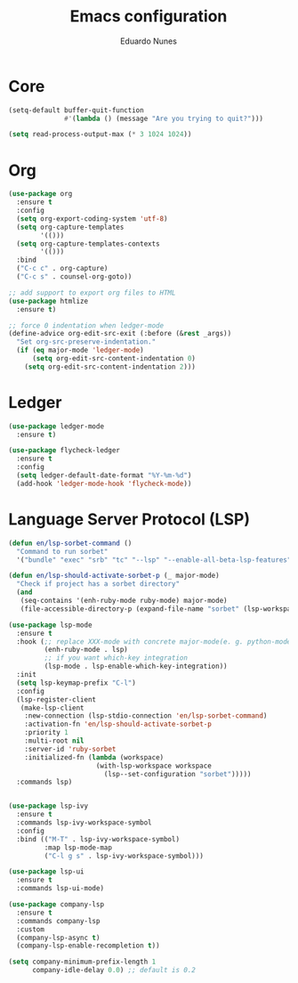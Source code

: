 #+TITLE: Emacs configuration
#+AUTHOR: Eduardo Nunes

* Core

#+BEGIN_SRC emacs-lisp
  (setq-default buffer-quit-function
                #'(lambda () (message "Are you trying to quit?")))
#+END_SRC

#+BEGIN_SRC emacs-lisp
  (setq read-process-output-max (* 3 1024 1024))
#+END_SRC

* Org

#+BEGIN_SRC emacs-lisp
  (use-package org
    :ensure t  
    :config
    (setq org-export-coding-system 'utf-8)
    (setq org-capture-templates
          '(()))
    (setq org-capture-templates-contexts
          '(()))
    :bind 
    ("C-c c" . org-capture)
    ("C-c s" . counsel-org-goto))

  ;; add support to export org files to HTML
  (use-package htmlize
    :ensure t)

  ;; force 0 indentation when ledger-mode
  (define-advice org-edit-src-exit (:before (&rest _args))
    "Set org-src-preserve-indentation."
    (if (eq major-mode 'ledger-mode)
        (setq org-edit-src-content-indentation 0)
      (setq org-edit-src-content-indentation 2)))
#+END_SRC

* Ledger

#+BEGIN_SRC emacs-lisp
  (use-package ledger-mode
    :ensure t)

  (use-package flycheck-ledger
    :ensure t
    :config
    (setq ledger-default-date-format "%Y-%m-%d")
    (add-hook 'ledger-mode-hook 'flycheck-mode))
#+END_SRC

* Language Server Protocol (LSP)

#+BEGIN_SRC emacs-lisp
  (defun en/lsp-sorbet-command ()
    "Command to run sorbet"
    '("bundle" "exec" "srb" "tc" "--lsp" "--enable-all-beta-lsp-features" "--disable-watchman"))

  (defun en/lsp-should-activate-sorbet-p (_ major-mode)
    "Check if project has a sorbet directory"
    (and
     (seq-contains '(enh-ruby-mode ruby-mode) major-mode)
     (file-accessible-directory-p (expand-file-name "sorbet" (lsp-workspace-root)))))

  (use-package lsp-mode
    :ensure t
    :hook (;; replace XXX-mode with concrete major-mode(e. g. python-mode)
           (enh-ruby-mode . lsp)
           ;; if you want which-key integration
           (lsp-mode . lsp-enable-which-key-integration))
    :init
    (setq lsp-keymap-prefix "C-l")
    :config
    (lsp-register-client
     (make-lsp-client
      :new-connection (lsp-stdio-connection 'en/lsp-sorbet-command)
      :activation-fn 'en/lsp-should-activate-sorbet-p
      :priority 1
      :multi-root nil
      :server-id 'ruby-sorbet
      :initialized-fn (lambda (workspace)
                        (with-lsp-workspace workspace
                          (lsp--set-configuration "sorbet")))))
    :commands lsp)


  (use-package lsp-ivy
    :ensure t
    :commands lsp-ivy-workspace-symbol
    :config
    :bind (("M-T" . lsp-ivy-workspace-symbol)
           :map lsp-mode-map
           ("C-l g s" . lsp-ivy-workspace-symbol)))

  (use-package lsp-ui
    :ensure t
    :commands lsp-ui-mode)

  (use-package company-lsp
    :ensure t
    :commands company-lsp
    :custom
    (company-lsp-async t)
    (company-lsp-enable-recompletion t))

  (setq company-minimum-prefix-length 1
        company-idle-delay 0.0) ;; default is 0.2
#+END_SRC
